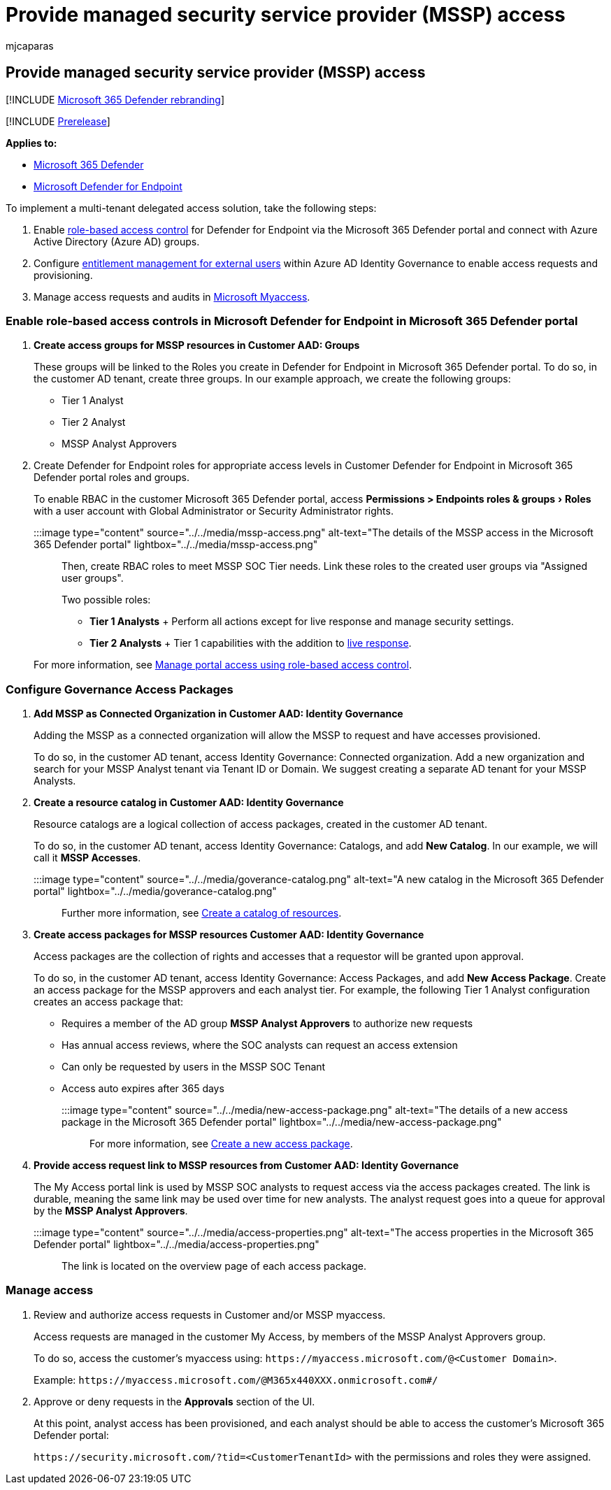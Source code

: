 = Provide managed security service provider (MSSP) access
:audience: ITPro
:author: mjcaparas
:description: Learn about changes from the Microsoft Defender Security Center to the Microsoft 365 Defender portal
:experimental:
:f1.keywords: ["NOCSH"]
:keywords: Getting started with the Microsoft 365 Defender portal, Microsoft Defender for Office 365, Microsoft Defender for Endpoint, MDO, MDE, single pane of glass, converged portal, security portal, defender security portal
:manager: dansimp
:ms.author: macapara
:ms.collection: ["M365-security-compliance"]
:ms.localizationpriority: medium
:ms.mktglfcycl: deploy
:ms.service: microsoft-365-security
:ms.subservice: m365d
:ms.topic: article
:search.appverid: ["MOE150", "MET150"]

== Provide managed security service provider (MSSP) access

[!INCLUDE xref:../includes/microsoft-defender.adoc[Microsoft 365 Defender rebranding]]

[!INCLUDE xref:../includes/prerelease.adoc[Prerelease]]

*Applies to:*

* xref:microsoft-365-defender.adoc[Microsoft 365 Defender]
* https://go.microsoft.com/fwlink/p/?linkid=2154037[Microsoft Defender for Endpoint]

To implement a multi-tenant delegated access solution, take the following steps:

. Enable link:/microsoft-365/security/defender-endpoint/rbac[role-based access control] for Defender for Endpoint via the Microsoft 365 Defender portal and connect with Azure Active Directory (Azure AD) groups.
. Configure link:/azure/active-directory/governance/entitlement-management-external-users[entitlement management for external users] within Azure AD Identity Governance to enable access requests and provisioning.
. Manage access requests and audits in link:/azure/active-directory/governance/entitlement-management-request-approve[Microsoft Myaccess].

=== Enable role-based access controls in Microsoft Defender for Endpoint in Microsoft 365 Defender portal

. *Create access groups for MSSP resources in Customer AAD: Groups*
+
These groups will be linked to the Roles you create in Defender for Endpoint in Microsoft 365 Defender portal.
To do so, in the customer AD tenant, create three groups.
In our example approach, we create the following groups:

 ** Tier 1 Analyst
 ** Tier 2 Analyst
 ** MSSP Analyst Approvers

. Create Defender for Endpoint roles for appropriate access levels in Customer Defender for Endpoint in Microsoft 365 Defender portal roles and groups.
+
To enable RBAC in the customer Microsoft 365 Defender portal, access menu:Permissions >  Endpoints roles & groups[Roles] with a user account with Global Administrator or Security Administrator rights.
+
:::image type="content" source="../../media/mssp-access.png" alt-text="The details of the MSSP access in the Microsoft 365 Defender portal" lightbox="../../media/mssp-access.png":::
+
Then, create RBAC roles to meet MSSP SOC Tier needs.
Link these roles to the created user groups via "Assigned user groups".
+
Two possible roles:

 ** *Tier 1 Analysts* + Perform all actions except for live response and manage security settings.
 ** *Tier 2 Analysts* + Tier 1 capabilities with the addition to link:/microsoft-365/security/defender-endpoint/live-response[live response].

+
For more information, see link:/microsoft-365/security/defender-endpoint/rbac[Manage portal access using role-based access control].

=== Configure Governance Access Packages

. *Add MSSP as Connected Organization in Customer AAD: Identity Governance*
+
Adding the MSSP as a connected organization will allow the MSSP to request and have accesses provisioned.
+
To do so, in the customer AD tenant, access Identity Governance: Connected organization.
Add a new organization and search for your MSSP Analyst tenant via Tenant ID or Domain.
We suggest creating a separate AD tenant for your MSSP Analysts.

. *Create a resource catalog in Customer AAD: Identity Governance*
+
Resource catalogs are a logical collection of access packages, created in the customer AD tenant.
+
To do so, in the customer AD tenant,  access Identity Governance: Catalogs, and add *New Catalog*.
In our example, we will call it *MSSP Accesses*.
+
:::image type="content" source="../../media/goverance-catalog.png" alt-text="A new catalog in the Microsoft 365 Defender portal" lightbox="../../media/goverance-catalog.png":::
+
Further more information, see link:/azure/active-directory/governance/entitlement-management-catalog-create[Create a catalog of resources].

. *Create access packages for MSSP resources Customer AAD: Identity Governance*
+
Access packages are the collection of rights and accesses that a requestor will be granted upon approval.
+
To do so, in the customer AD tenant, access Identity Governance: Access Packages, and add *New Access Package*.
Create an access package for the MSSP approvers and each analyst tier.
For example, the following Tier 1 Analyst configuration creates an access package that:

 ** Requires a member of the AD group *MSSP Analyst Approvers* to authorize new requests
 ** Has annual access reviews, where the SOC analysts can request an access extension
 ** Can only be requested by users in the MSSP SOC Tenant
 ** Access auto expires after 365 days

+
:::image type="content" source="../../media/new-access-package.png" alt-text="The details of a new access package in the Microsoft 365 Defender portal" lightbox="../../media/new-access-package.png":::
+
For more information, see link:/azure/active-directory/governance/entitlement-management-access-package-create[Create a new access package].

. *Provide access request link to MSSP resources from Customer AAD: Identity Governance*
+
The My Access portal link is used by MSSP SOC analysts to request access via the access packages created.
The link is durable, meaning the same link may be used over time for new analysts.
The analyst request goes into a queue for approval by the *MSSP Analyst Approvers*.
+
:::image type="content" source="../../media/access-properties.png" alt-text="The access properties in the Microsoft 365 Defender portal" lightbox="../../media/access-properties.png":::
+
The link is located on the overview page of each access package.

=== Manage access

. Review and authorize access requests in Customer and/or MSSP myaccess.
+
Access requests are managed in the customer My Access, by members of the MSSP Analyst Approvers group.
+
To do so, access the customer's myaccess using: `+https://myaccess.microsoft.com/@<Customer Domain>+`.
+
Example: `+https://myaccess.microsoft.com/@M365x440XXX.onmicrosoft.com#/+`

. Approve or deny requests in the *Approvals* section of the UI.
+
At this point, analyst access has been provisioned, and each analyst should be able to access the customer's Microsoft 365 Defender portal:
+
`+https://security.microsoft.com/?tid=<CustomerTenantId>+` with the permissions and roles they were assigned.
